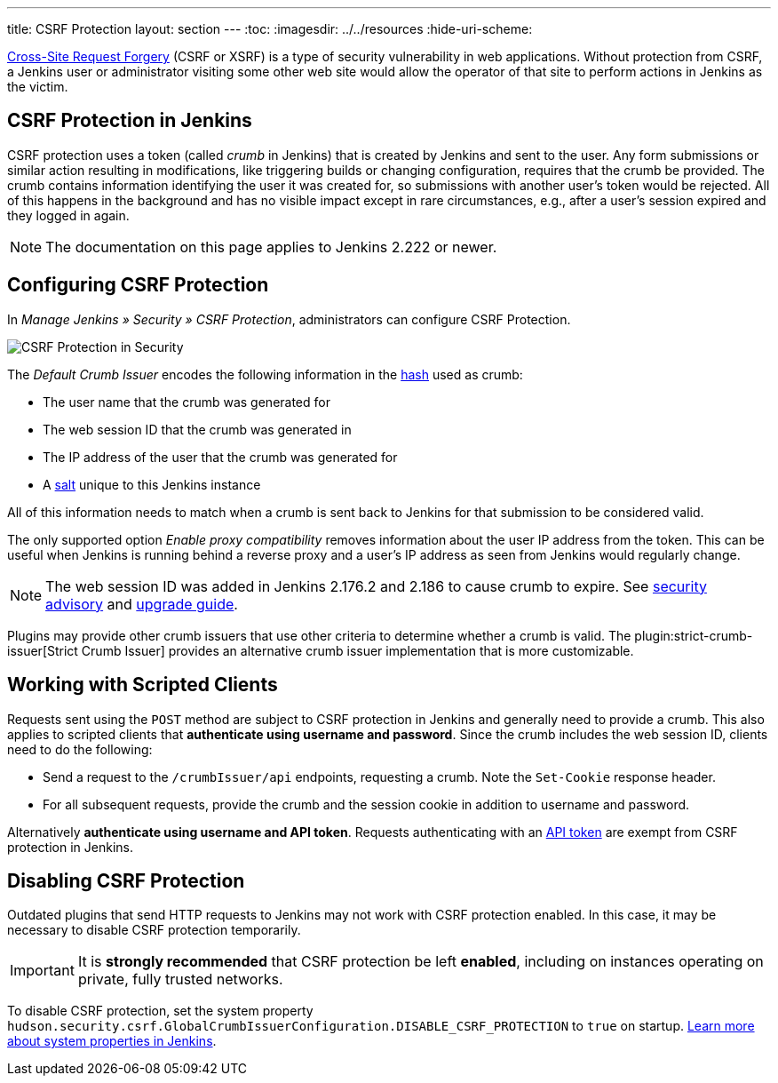 ---
title: CSRF Protection
layout: section
---
ifdef::backend-html5[]
:toc:
ifdef::env-github[:imagesdir: ../resources]
ifndef::env-github[:imagesdir: ../../resources]
:hide-uri-scheme:
endif::[]

https://en.wikipedia.org/wiki/Cross-site_request_forgery[Cross-Site Request Forgery] (CSRF or XSRF) is a type of security vulnerability in web applications.
Without protection from CSRF, a Jenkins user or administrator visiting some other web site would allow the operator of that site to perform actions in Jenkins as the victim.

## CSRF Protection in Jenkins

CSRF protection uses a token (called _crumb_ in Jenkins) that is created by Jenkins and sent to the user.
Any form submissions or similar action resulting in modifications, like triggering builds or changing configuration, requires that the crumb be provided.
The crumb contains information identifying the user it was created for, so submissions with another user's token would be rejected.
All of this happens in the background and has no visible impact except in rare circumstances, e.g., after a user's session expired and they logged in again.

NOTE: The documentation on this page applies to Jenkins 2.222 or newer.


## Configuring CSRF Protection

In _Manage Jenkins » Security » CSRF Protection_, administrators can configure CSRF Protection.

image::security/configure-global-security-prevent-csrf.png["CSRF Protection in Security", role=center]

The _Default Crumb Issuer_ encodes the following information in the https://en.wikipedia.org/wiki/Cryptographic_hash_function[hash] used as crumb:

* The user name that the crumb was generated for
* The web session ID that the crumb was generated in
* The IP address of the user that the crumb was generated for
* A https://en.wikipedia.org/wiki/Salt_(cryptography)[salt] unique to this Jenkins instance

All of this information needs to match when a crumb is sent back to Jenkins for that submission to be considered valid.

The only supported option _Enable proxy compatibility_ removes information about the user IP address from the token.
This can be useful when Jenkins is running behind a reverse proxy and a user's IP address as seen from Jenkins would regularly change.

NOTE: The web session ID was added in Jenkins 2.176.2 and 2.186 to cause crumb to expire.
See https://www.jenkins.io/security/advisory/2019-07-17/#SECURITY-626[security advisory] and https://www.jenkins.io/doc/upgrade-guide/2.176/#SECURITY-626[upgrade guide].

Plugins may provide other crumb issuers that use other criteria to determine whether a crumb is valid.
The plugin:strict-crumb-issuer[Strict Crumb Issuer] provides an alternative crumb issuer implementation that is more customizable.


## Working with Scripted Clients

Requests sent using the `POST` method are subject to CSRF protection in Jenkins and generally need to provide a crumb.
This also applies to scripted clients that **authenticate using username and password**.
Since the crumb includes the web session ID, clients need to do the following:

* Send a request to the `/crumbIssuer/api` endpoints, requesting a crumb. Note the `Set-Cookie` response header.
* For all subsequent requests, provide the crumb and the session cookie in addition to username and password.

Alternatively **authenticate using username and API token**.
Requests authenticating with an link:/doc/book/system-administration/authenticating-scripted-clients/[API token] are exempt from CSRF protection in Jenkins.

## Disabling CSRF Protection

Outdated plugins that send HTTP requests to Jenkins may not work with CSRF protection enabled.
In this case, it may be necessary to disable CSRF protection temporarily.

IMPORTANT: It is *strongly recommended* that CSRF protection be left *enabled*, including on instances operating on private, fully trusted networks.

To disable CSRF protection, set the system property `hudson.security.csrf.GlobalCrumbIssuerConfiguration.DISABLE_CSRF_PROTECTION` to `true` on startup.
link:/doc/book/managing/system-properties/[Learn more about system properties in Jenkins].
